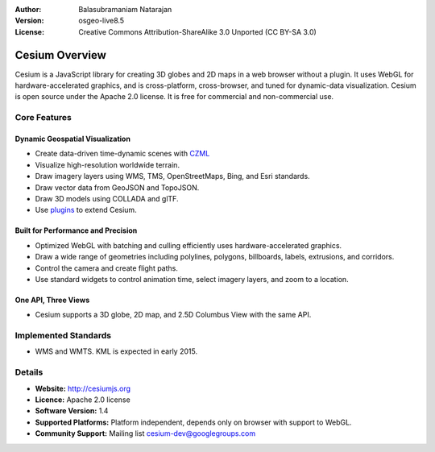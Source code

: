 :Author: Balasubramaniam Natarajan
:Version: osgeo-live8.5
:License: Creative Commons Attribution-ShareAlike 3.0 Unported  (CC BY-SA 3.0)

.. image:: ../../images/screenshots/1024x768/cesiumjs_3in1.png
  :scale: 75 %
  :alt: project logo
  :align: right
  :target: http://cesiumjs.org/

********************************************************************************
Cesium Overview
********************************************************************************
Cesium is a JavaScript library for creating 3D globes and 2D maps in a web browser without a plugin. It uses WebGL for hardware-accelerated graphics, and is cross-platform, cross-browser, and tuned for dynamic-data visualization. Cesium is open source under the Apache 2.0 license. It is free for commercial and non-commercial use. 

Core Features
================================================================================
Dynamic Geospatial Visualization
--------------------------------
* Create data-driven time-dynamic scenes with `CZML <https://github.com/AnalyticalGraphicsInc/cesium/wiki/CZML-Guide>`_
* Visualize high-resolution worldwide terrain. 
* Draw imagery layers using WMS, TMS, OpenStreetMaps, Bing, and Esri standards. 
* Draw vector data from GeoJSON and TopoJSON. 
* Draw 3D models using COLLADA and glTF. 
* Use `plugins <http://cesiumjs.org/plugins/index.html>`_ to extend Cesium. 

Built for Performance and Precision
-----------------------------------
* Optimized WebGL with batching and culling efficiently uses hardware-accelerated graphics. 
* Draw a wide range of geometries including polylines, polygons, billboards, labels, extrusions, and corridors. 
* Control the camera and create flight paths. 
* Use standard widgets to control animation time, select imagery layers, and zoom to a location. 

One API, Three Views 
--------------------
* Cesium supports a 3D globe, 2D map, and 2.5D Columbus View with the same API. 

Implemented Standards
=====================
* WMS and WMTS. KML is expected in early 2015.


Details
=======
* **Website:** http://cesiumjs.org
* **Licence:** Apache 2.0 license
* **Software Version:** 1.4
* **Supported Platforms:**  Platform independent, depends only on browser with support to WebGL.
* **Community Support:** Mailing list cesium-dev@googlegroups.com

